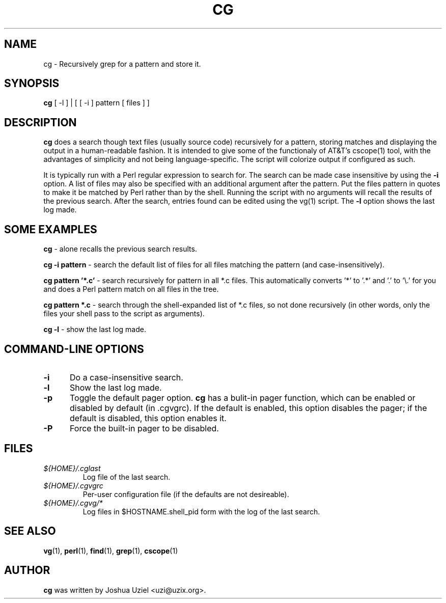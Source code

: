 .\"             -*-Nroff-*-
.\"
.TH CG 1 "29 Aug 2000" "" ""
.SH NAME
cg \- Recursively grep for a pattern and store it.
.SH SYNOPSIS
.B cg 
[ -l ] | [ [ -i ] pattern [ files ] ]
.SH DESCRIPTION
.B "cg "
does a search though text files (usually source code) recursively
for a pattern, storing matches and displaying the output in a
human-readable fashion.  It is intended to give some of the
functionaly of AT&T's cscope(1) tool, with the advantages of
simplicity and not being language-specific.  The script will
colorize output if configured as such.
.sp
It is typically run with a Perl regular expression to search for.
The search can be made case insensitive by using the
.B -i
option.  A list of files may also be specified with an additional
argument after the pattern.  Put the files pattern in quotes to
make it be matched by Perl rather than by the shell.  Running the
script with no arguments will recall the results of the previous
search.  After the search, entries found can be edited using the
vg(1) script.  The
.B -l
option shows the last log made.
.PP
.SH "SOME EXAMPLES"
.B cg
- alone recalls the previous search results.
.sp
.B cg \-i pattern
- search the default list of files for all files matching the pattern
(and case-insensitively).
.sp
.B cg pattern '*.c'
- search recursively for pattern in all *.c files.  This automatically
converts '*' to '.*' and '.' to '\\.' for you and does a Perl pattern
match on all files in the tree.
.sp
.B cg pattern *.c
- search through the shell-expanded list of *.c files, so not done
recursively (in other words, only the files your shell pass to the
script as arguments).
.sp
.B cg \-l
- show the last log made.
.PP
.SH "COMMAND\-LINE OPTIONS"
.TP 0.5i
.B "\-i "
Do a case-insensitive search.
.TP 0.5i
.B "\-l "
Show the last log made.
.TP 0.5i
.B "\-p "
Toggle the default pager option.  
.B cg
has a bulit-in pager function, which can be enabled or disabled by
default (in .cgvgrc).  If the default is enabled, this option disables
the pager; if the default is disabled, this option enables it.
.TP 0.5i
.B "\-P "
Force the built-in pager to be disabled.



.SH FILES
.ne 3
.TP
.I ${HOME}/.cglast
Log file of the last search.
.ne 3
.TP
.I ${HOME}/.cgvgrc
Per-user configuration file (if the defaults are not desireable).
.ne 3
.TP
.I ${HOME}/.cgvg/*
Log files in $HOSTNAME.shell_pid form with the log of the last search.
.fi

.SH "SEE ALSO"
.BR vg (1),
.BR perl (1),
.BR find (1),
.BR grep (1),
.BR cscope (1)

.SH AUTHOR
.B cg
was written by Joshua Uziel <uzi@uzix.org>.
